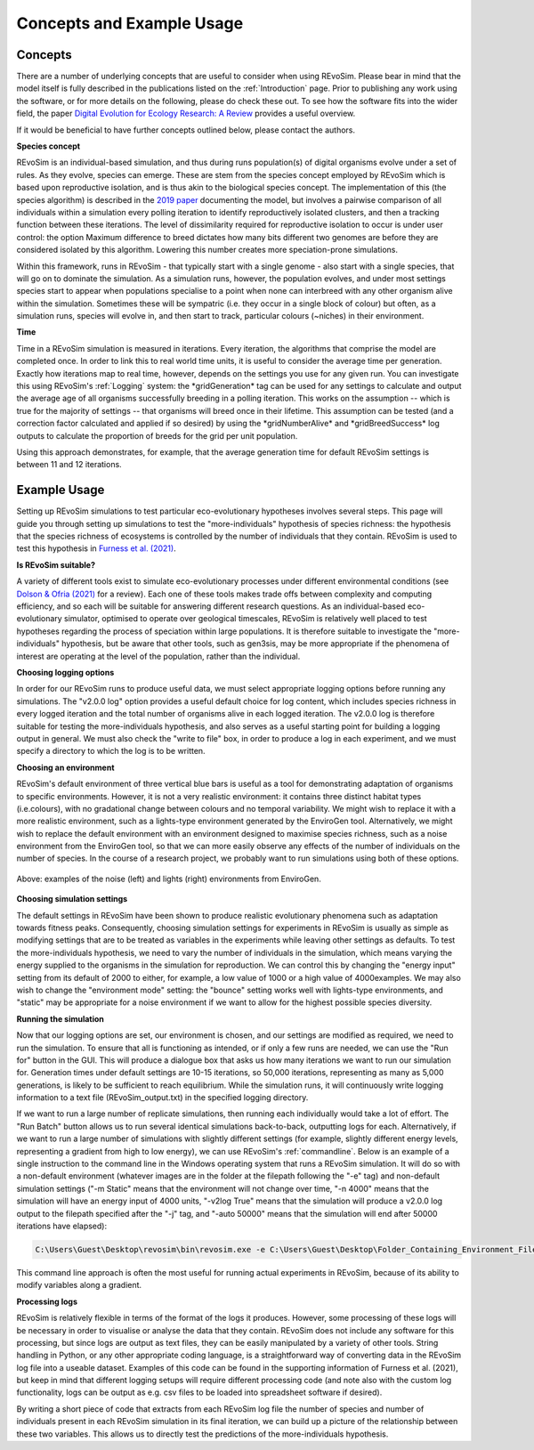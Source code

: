 .. _revosimconcepts:

Concepts and Example Usage
==========================

Concepts
--------

There are a number of underlying concepts that are useful to consider when using REvoSim. Please bear in mind that the model itself is fully described in the publications listed on the :ref:`Introduction` page. Prior to publishing any work using the software, or for more details on the following, please do check these out. To see how the software fits into the wider field, the paper `Digital Evolution for Ecology Research: A Review <https://www.frontiersin.org/articles/10.3389/fevo.2021.750779/full>`_ provides a useful overview.

If it would be beneficial to have further concepts outlined below, please contact the authors. 

**Species concept**

REvoSim is an individual-based simulation, and thus during runs population(s) of digital organisms evolve under a set of rules. As they evolve, species can emerge. These are stem from the species concept employed by REvoSim which is based upon reproductive isolation, and is thus akin to the biological species concept. The implementation of this (the species algorithm) is described in the `2019 paper <https://doi.org/10.1111/pala.12420>`_ documenting the model, but involves a pairwise comparison of all individuals within a simulation every polling iteration to identify reproductively isolated clusters, and then a tracking function between these iterations. The level of dissimilarity required for reproductive isolation to occur is under user control: the option Maximum difference to breed dictates how many bits different two genomes are before they are considered isolated by this algorithm. Lowering this number creates more speciation-prone simulations.

Within this framework, runs in REvoSim - that typically start with a single genome - also start with a single species, that will go on to dominate the simulation. As a simulation runs, however, the population evolves, and under most settings species start to appear when populations specialise to a point when none can interbreed with any other organism alive within the simulation. Sometimes these will be sympatric (i.e. they occur in a single block of colour) but often, as a simulation runs, species will evolve in, and then start to track, particular colours (~niches) in their environment.

**Time**

Time in a REvoSim simulation is measured in iterations. Every iteration, the algorithms that comprise the model are completed once. In order to link this to real world time units, it is useful to consider the average time per generation. Exactly how iterations map to real time, however, depends on the settings you use for any given run. You can investigate this using REvoSim's :ref:`Logging` system: the \*gridGeneration\* tag can be used for any settings to calculate and output the average age of all organisms successfully breeding in a polling iteration. This works on the assumption -- which is true for the majority of settings -- that organisms will breed once in their lifetime. This assumption can be tested (and a correction factor calculated and applied if so desired) by using the \*gridNumberAlive\* and \*gridBreedSuccess\* log outputs to calculate the proportion of breeds for the grid per unit population.

Using this approach demonstrates, for example, that the average generation time for default REvoSim settings is between 11 and 12 iterations. 

Example Usage
-------------

Setting up REvoSim simulations to test particular eco-evolutionary hypotheses involves several steps. This page will guide you through setting up simulations to test the "more-individuals" hypothesis of species richness: the hypothesis that the species richness of ecosystems is controlled by the number of individuals that they contain. REvoSim is used to test this hypothesis in `Furness et al. (2021) <https://onlinelibrary.wiley.com/doi/10.1002/ece3.7730>`_.

**Is REvoSim suitable?**

A variety of different tools exist to simulate eco-evolutionary processes under different environmental conditions (see `Dolson & Ofria (2021) <https://www.frontiersin.org/articles/10.3389/fevo.2021.750779/full>`_ for a review). Each one of these tools makes trade offs between complexity and computing efficiency, and so each will be suitable for answering different research questions. As an individual-based eco-evolutionary simulator, optimised to operate over geological timescales, REvoSim is relatively well placed to test hypotheses regarding the process of speciation within large populations. It is therefore suitable to investigate the "more-individuals" hypothesis, but be aware that other tools, such as gen3sis, may be more appropriate if the phenomena of interest are operating at the level of the population, rather than the individual.

**Choosing logging options**

In order for our REvoSim runs to produce useful data, we must select appropriate logging options before running any simulations. The "v2.0.0 log" option provides a useful default choice for log content, which includes species richness in every logged iteration and the total number of organisms alive in each logged iteration. The v2.0.0 log is therefore suitable for testing the more-individuals hypothesis, and also serves as a useful starting point for building a logging output in general. We must also check the "write to file" box, in order to produce a log in each experiment, and we must specify a directory to which the log is to be written.

**Choosing an environment**

REvoSim's default environment of three vertical blue bars is useful as a tool for demonstrating adaptation of organisms to specific environments. However, it is not a very realistic environment: it contains three distinct habitat types (i.e.colours), with no gradational change between colours and no temporal variability. We might wish to replace it with a more realistic environment, such as a lights-type environment generated by the EnviroGen tool. Alternatively, we might wish to replace the default environment with an environment designed to maximise species richness, such as a noise environment from the EnviroGen tool, so that we can more easily observe any effects of the number of individuals on the number of species. In the course of a research project, we probably want to run simulations using both of these options.


.. figure:: _static/exampleEnvironments.png
    :align: center

    Above: examples of the noise (left) and lights (right) environments from EnviroGen.


**Choosing simulation settings**

The default settings in REvoSim have been shown to produce realistic evolutionary phenomena such as adaptation towards fitness peaks. Consequently, choosing simulation settings for experiments in REvoSim is usually as simple as modifying settings that are to be treated as variables in the experiments while leaving other settings as defaults. To test the more-individuals hypothesis, we need to vary the number of individuals in the simulation, which means varying the energy supplied to the organisms in the simulation for reproduction. We can control this by changing the "energy input" setting from its default of 2000 to either, for example, a low value of 1000 or a high value of 4000examples. We may also wish to change the "environment mode" setting: the "bounce" setting works well with lights-type environments, and "static" may be appropriate for a noise environment if we want to allow for the highest possible species diversity.

**Running the simulation**

Now that our logging options are set, our environment is chosen, and our settings are modified as required, we need to run the simulation. To ensure that all is functioning as intended, or if only a few runs are needed, we can use the "Run for" button in the GUI. This will produce a dialogue box that asks us how many iterations we want to run our simulation for. Generation times under default settings are 10-15 iterations, so 50,000 iterations, representing as many as 5,000 generations, is likely to be sufficient to reach equilibrium. While the simulation runs, it will continuously write logging information to a text file (REvoSim_output.txt) in the specified logging directory.

If we want to run a large number of replicate simulations, then running each individually would take a lot of effort. The "Run Batch" button allows us to run several identical simulations back-to-back, outputting logs for each. Alternatively, if we want to run a large number of simulations with slightly different settings (for example, slightly different energy levels, representing a gradient from high to low energy), we can use REvoSim's :ref:`commandline`. Below is an example of a single instruction to the command line in the Windows operating system that runs a REvoSim simulation. It will do so with a non-default environment (whatever images are in the folder at the filepath following the "-e" tag) and non-default simulation settings ("-m Static" means that the environment will not change over time, "-n 4000" means that the simulation will have an energy input of 4000 units, "-v2log True" means that the simulation will produce a v2.0.0 log output to the filepath specified after the "-j" tag, and "-auto 50000" means that the simulation will end after 50000 iterations have elapsed):

.. code-block:: console

  C:\Users\Guest\Desktop\revosim\bin\revosim.exe -e C:\Users\Guest\Desktop\Folder_Containing_Environment_Files\ -j C:\Users\Guest\Desktop\Folder_To_Store_Output -m Static -n 4000 -v2log True -auto 50000

This command line approach is often the most useful for running actual experiments in REvoSim, because of its ability to modify variables along a gradient.

**Processing logs**

REvoSim is relatively flexible in terms of the format of the logs it produces. However, some processing of these logs will be necessary in order to visualise or analyse the data that they contain. REvoSim does not include any software for this processing, but since logs are output as text files, they can be easily manipulated by a variety of other tools. String handling in Python, or any other appropriate coding language, is a straightforward way of converting data in the REvoSim log file into a useable dataset. Examples of this code can be found in the supporting information of Furness et al. (2021), but keep in mind that different logging setups will require different processing code (and note also with the custom log functionality, logs can be output as e.g. csv files to be loaded into spreadsheet software if desired).

By writing a short piece of code that extracts from each REvoSim log file the number of species and number of individuals present in each REvoSim simulation in its final iteration, we can build up a picture of the relationship between these two variables. This allows us to directly test the predictions of the more-individuals hypothesis.